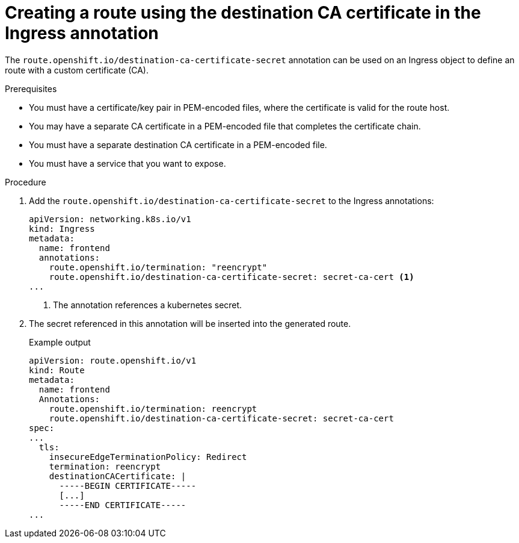 // This is included in the following assemblies:
//
// networking/routes/route-configuration.adoc

:_content-type: PROCEDURE
[id="creating-re-encrypt-route-with-custom-certificate_{context}"]
= Creating a route using the destination CA certificate in the Ingress annotation

The `route.openshift.io/destination-ca-certificate-secret` annotation can be used on an Ingress object to define an route with a custom certificate (CA).

.Prerequisites
* You must have a certificate/key pair in PEM-encoded files, where the certificate is valid for the route host.
* You may have a separate CA certificate in a PEM-encoded file that completes the certificate chain.
* You must have a separate destination CA certificate in a PEM-encoded file.
* You must have a service that you want to expose.


.Procedure

. Add the `route.openshift.io/destination-ca-certificate-secret` to the Ingress annotations:
+
[source,yaml]
----
apiVersion: networking.k8s.io/v1
kind: Ingress
metadata:
  name: frontend
  annotations:
    route.openshift.io/termination: "reencrypt"
    route.openshift.io/destination-ca-certificate-secret: secret-ca-cert <1>
...
----
<1> The annotation references a kubernetes secret.

+
. The secret referenced in this annotation will be inserted into the generated route.
+
.Example output
[source,yaml]
----
apiVersion: route.openshift.io/v1
kind: Route
metadata:
  name: frontend
  Annotations:
    route.openshift.io/termination: reencrypt
    route.openshift.io/destination-ca-certificate-secret: secret-ca-cert
spec:
...
  tls:
    insecureEdgeTerminationPolicy: Redirect
    termination: reencrypt
    destinationCACertificate: |
      -----BEGIN CERTIFICATE-----
      [...]
      -----END CERTIFICATE-----
...
----
